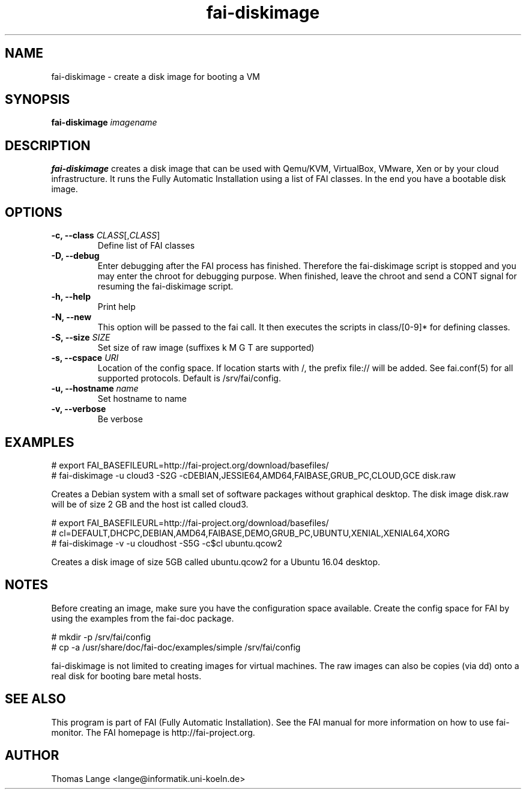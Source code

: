 .\"                                      Hey, EMACS: -*- nroff -*-
.TH fai-diskimage 8 "November 2016" "FAI 5.3"

.SH NAME
fai-diskimage \- create a disk image for booting a VM
.SH SYNOPSIS
.B fai-diskimage \fIimagename\fR
.SH DESCRIPTION
.B fai-diskimage
creates a disk image that can be used with Qemu/KVM, VirtualBox,
VMware, Xen or by your cloud infrastructure. It runs the Fully
Automatic Installation using a list of FAI classes. In the end you
have a bootable disk image.
.SH OPTIONS
.TP
.B \-c, --class \fICLASS\fR[,\fICLASS\fR]
Define list of FAI classes
.TP
.B -D, --debug
Enter debugging after the FAI process has finished. Therefore the
fai-diskimage script is stopped and you may enter the chroot for
debugging purpose. When finished, leave the chroot and send a CONT
signal for resuming the fai-diskimage script.
.TP
.B -h, --help
Print help
.TP
.B -N, --new
This option will be passed to the fai call. It then executes the
scripts in class/[0-9]* for defining classes.
.TP
.B -S, --size \fISIZE\fR
Set size of raw image (suffixes k M G T are supported)
.TP
.B -s, \--cspace \fIURI\fR
Location of the config space. If location starts with /, the prefix
file:// will be added. See fai.conf(5) for all supported
protocols. Default is /srv/fai/config.
.TP
.B -u, --hostname \fIname\fR
Set hostname to name
.TP
.B -v, --verbose
Be verbose

.SH EXAMPLES

 # export FAI_BASEFILEURL=http://fai-project.org/download/basefiles/
 # fai-diskimage -u cloud3 -S2G -cDEBIAN,JESSIE64,AMD64,FAIBASE,GRUB_PC,CLOUD,GCE disk.raw

Creates a Debian system with a small set of software packages without
graphical desktop. The disk image disk.raw will be of size 2 GB and
the host ist called cloud3.


 # export FAI_BASEFILEURL=http://fai-project.org/download/basefiles/
 # cl=DEFAULT,DHCPC,DEBIAN,AMD64,FAIBASE,DEMO,GRUB_PC,UBUNTU,XENIAL,XENIAL64,XORG
 # fai-diskimage -v -u cloudhost -S5G -c$cl ubuntu.qcow2

Creates a disk image of size 5GB called ubuntu.qcow2 for a Ubuntu 16.04 desktop.

.SH NOTES
Before creating an image, make sure you have the configuration space
available. Create the config space for FAI by using the examples from
the fai-doc package.

 # mkdir -p /srv/fai/config
 # cp -a /usr/share/doc/fai-doc/examples/simple /srv/fai/config

fai-diskimage is not limited to creating images for virtual
machines. The raw images can also be copies (via dd) onto a real disk
for booting bare metal hosts.

.SH SEE ALSO
.br
This program is part of FAI (Fully Automatic Installation).  See the FAI manual
for more information on how to use fai-monitor.  The FAI homepage is http://fai-project.org.
.SH AUTHOR
Thomas Lange <lange@informatik.uni-koeln.de>
